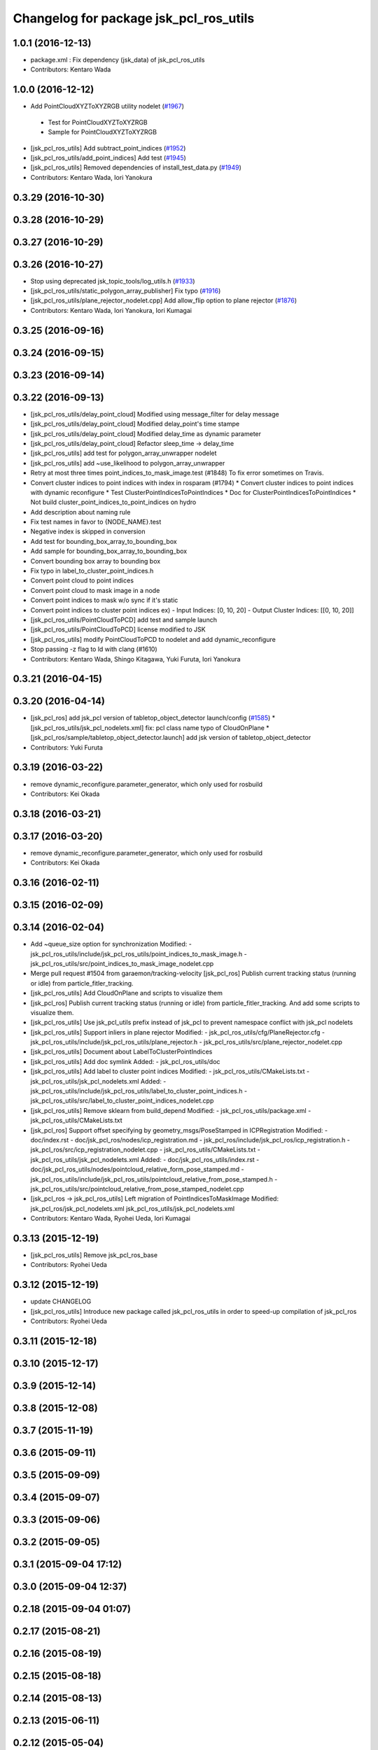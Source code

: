 ^^^^^^^^^^^^^^^^^^^^^^^^^^^^^^^^^^^^^^^
Changelog for package jsk_pcl_ros_utils
^^^^^^^^^^^^^^^^^^^^^^^^^^^^^^^^^^^^^^^

1.0.1 (2016-12-13)
------------------
* package.xml : Fix dependency (jsk_data) of jsk_pcl_ros_utils
* Contributors: Kentaro Wada

1.0.0 (2016-12-12)
------------------
* Add PointCloudXYZToXYZRGB utility nodelet (`#1967 <https://github.com/jsk-ros-pkg/jsk_recognition/issues/1967>`_)
 * Test for PointCloudXYZToXYZRGB
 * Sample for PointCloudXYZToXYZRGB
* [jsk_pcl_ros_utils] Add subtract_point_indices (`#1952 <https://github.com/jsk-ros-pkg/jsk_recognition/issues/1952>`_)
* [jsk_pcl_ros_utils/add_point_indices] Add test  (`#1945 <https://github.com/jsk-ros-pkg/jsk_recognition/issues/1945>`_)
* [jsk_pcl_ros_utils] Removed dependencies of install_test_data.py (`#1949 <https://github.com/jsk-ros-pkg/jsk_recognition/issues/1949>`_)
* Contributors: Kentaro Wada, Iori Yanokura

0.3.29 (2016-10-30)
-------------------

0.3.28 (2016-10-29)
-------------------

0.3.27 (2016-10-29)
-------------------

0.3.26 (2016-10-27)
-------------------
* Stop using deprecated jsk_topic_tools/log_utils.h (`#1933 <https://github.com/jsk-ros-pkg/jsk_recognition/issues/1933>`_)
* [jsk_pcl_ros_utils/static_polygon_array_publisher] Fix typo (`#1916 <https://github.com/jsk-ros-pkg/jsk_recognition/issues/1916>`_)
* [jsk_pcl_ros_utils/plane_rejector_nodelet.cpp] Add allow_flip option to plane rejector (`#1876 <https://github.com/jsk-ros-pkg/jsk_recognition/issues/1886>`_)
* Contributors: Kentaro Wada, Iori Yanokura, Iori Kumagai

0.3.25 (2016-09-16)
-------------------

0.3.24 (2016-09-15)
-------------------

0.3.23 (2016-09-14)
-------------------

0.3.22 (2016-09-13)
-------------------
* [jsk_pcl_ros_utils/delay_point_cloud] Modified using message_filter for delay message
* [jsk_pcl_ros_utils/delay_point_cloud] Modified delay_point's time stampe
* [jsk_pcl_ros_utils/delay_point_cloud] Modified delay_time as dynamic parameter
* [jsk_pcl_ros_utils/delay_point_cloud] Refactor sleep_time -> delay_time
* [jsk_pcl_ros_utils] add test for polygon_array_unwrapper nodelet
* [jsk_pcl_ros_utils] add ~use_likelihood to polygon_array_unwrapper
* Retry at most three times point_indices_to_mask_image.test (#1848)
  To fix error sometimes on Travis.
* Convert cluster indices to point indices with index in rosparam (#1794)
  * Convert cluster indices to point indices with dynamic reconfigure
  * Test ClusterPointIndicesToPointIndices
  * Doc for ClusterPointIndicesToPointIndices
  * Not build cluster_point_indices_to_point_indices on hydro
* Add description about naming rule
* Fix test names in favor to {NODE_NAME}.test
* Negative index is skipped in conversion
* Add test for bounding_box_array_to_bounding_box
* Add sample for bounding_box_array_to_bounding_box
* Convert bounding box array to bounding box
* Fix typo in label_to_cluster_point_indices.h
* Convert point cloud to point indices
* Convert point cloud to mask image in a node
* Convert point indices to mask w/o sync if it's static
* Convert point indices to cluster point indices
  ex)
  - Input Indices: [0, 10, 20]
  - Output Cluster Indices: [[0, 10, 20]]
* [jsk_pcl_ros_utils/PointCloudToPCD] add test and sample launch
* [jsk_pcl_ros_utils/PointCloudToPCD] license modified to JSK
* [jsk_pcl_ros_utils] modify PointCloudToPCD to nodelet and add dynamic_reconfigure
* Stop passing -z flag to ld with clang (#1610)
* Contributors: Kentaro Wada, Shingo Kitagawa, Yuki Furuta, Iori Yanokura

0.3.21 (2016-04-15)
-------------------

0.3.20 (2016-04-14)
-------------------
* [jsk_pcl_ros] add jsk_pcl version of tabletop_object_detector launch/config (`#1585 <https://github.com/jsk-ros-pkg/jsk_recognition/issues/1585>`_)
  * [jsk_pcl_ros_utils/jsk_pcl_nodelets.xml] fix: pcl class name typo of CloudOnPlane
  * [jsk_pcl_ros/sample/tabletop_object_detector.launch] add jsk version of tabletop_object_detector
* Contributors: Yuki Furuta

0.3.19 (2016-03-22)
-------------------
* remove dynamic_reconfigure.parameter_generator, which only used for rosbuild
* Contributors: Kei Okada

0.3.18 (2016-03-21)
-------------------

0.3.17 (2016-03-20)
-------------------
* remove dynamic_reconfigure.parameter_generator, which only used for rosbuild
* Contributors: Kei Okada

0.3.16 (2016-02-11)
-------------------

0.3.15 (2016-02-09)
-------------------

0.3.14 (2016-02-04)
-------------------
* Add ~queue_size option for synchronization
  Modified:
  - jsk_pcl_ros_utils/include/jsk_pcl_ros_utils/point_indices_to_mask_image.h
  - jsk_pcl_ros_utils/src/point_indices_to_mask_image_nodelet.cpp
* Merge pull request #1504 from garaemon/tracking-velocity
  [jsk_pcl_ros] Publish current tracking status (running or idle) from     particle_fitler_tracking.
* [jsk_pcl_ros_utils] Add CloudOnPlane and scripts to visualize them
* [jsk_pcl_ros] Publish current tracking status (running or idle)
  from particle_fitler_tracking.
  And add some scripts to visualize them.
* [jsk_pcl_ros_utils] Use jsk_pcl_utils prefix instead of jsk_pcl to prevent namespace conflict with jsk_pcl nodelets
* [jsk_pcl_ros_utils] Support inliers in plane rejector
  Modified:
  - jsk_pcl_ros_utils/cfg/PlaneRejector.cfg
  - jsk_pcl_ros_utils/include/jsk_pcl_ros_utils/plane_rejector.h
  - jsk_pcl_ros_utils/src/plane_rejector_nodelet.cpp
* [jsk_pcl_ros_utils] Document about LabelToClusterPointIndices
* [jsk_pcl_ros_utils] Add doc symlink
  Added:
  - jsk_pcl_ros_utils/doc
* [jsk_pcl_ros_utils] Add label to cluster point indices
  Modified:
  - jsk_pcl_ros_utils/CMakeLists.txt
  - jsk_pcl_ros_utils/jsk_pcl_nodelets.xml
  Added:
  - jsk_pcl_ros_utils/include/jsk_pcl_ros_utils/label_to_cluster_point_indices.h
  - jsk_pcl_ros_utils/src/label_to_cluster_point_indices_nodelet.cpp
* [jsk_pcl_ros_utils] Remove sklearn from build_depend
  Modified:
  - jsk_pcl_ros_utils/package.xml
  - jsk_pcl_ros_utils/CMakeLists.txt
* [jsk_pcl_ros] Support offset specifying by geometry_msgs/PoseStamped in ICPRegistration
  Modified:
  - doc/index.rst
  - doc/jsk_pcl_ros/nodes/icp_registration.md
  - jsk_pcl_ros/include/jsk_pcl_ros/icp_registration.h
  - jsk_pcl_ros/src/icp_registration_nodelet.cpp
  - jsk_pcl_ros_utils/CMakeLists.txt
  - jsk_pcl_ros_utils/jsk_pcl_nodelets.xml
  Added:
  - doc/jsk_pcl_ros_utils/index.rst
  - doc/jsk_pcl_ros_utils/nodes/pointcloud_relative_form_pose_stamped.md
  - jsk_pcl_ros_utils/include/jsk_pcl_ros_utils/pointcloud_relative_from_pose_stamped.h
  - jsk_pcl_ros_utils/src/pointcloud_relative_from_pose_stamped_nodelet.cpp
* [jsk_pcl_ros -> jsk_pcl_ros_utils] Left migration of PointIndicesToMaskImage
  Modified:
  jsk_pcl_ros/jsk_pcl_nodelets.xml
  jsk_pcl_ros_utils/jsk_pcl_nodelets.xml
* Contributors: Kentaro Wada, Ryohei Ueda, Iori Kumagai

0.3.13 (2015-12-19)
-------------------
* [jsk_pcl_ros_utils] Remove jsk_pcl_ros_base
* Contributors: Ryohei Ueda

0.3.12 (2015-12-19)
-------------------
* update CHANGELOG
* [jsk_pcl_ros_utils] Introduce new package called jsk_pcl_ros_utils
  in order to speed-up compilation of jsk_pcl_ros
* Contributors: Ryohei Ueda

0.3.11 (2015-12-18)
-------------------

0.3.10 (2015-12-17)
-------------------

0.3.9 (2015-12-14)
------------------

0.3.8 (2015-12-08)
------------------

0.3.7 (2015-11-19)
------------------

0.3.6 (2015-09-11)
------------------

0.3.5 (2015-09-09)
------------------

0.3.4 (2015-09-07)
------------------

0.3.3 (2015-09-06)
------------------

0.3.2 (2015-09-05)
------------------

0.3.1 (2015-09-04 17:12)
------------------------

0.3.0 (2015-09-04 12:37)
------------------------

0.2.18 (2015-09-04 01:07)
-------------------------

0.2.17 (2015-08-21)
-------------------

0.2.16 (2015-08-19)
-------------------

0.2.15 (2015-08-18)
-------------------

0.2.14 (2015-08-13)
-------------------

0.2.13 (2015-06-11)
-------------------

0.2.12 (2015-05-04)
-------------------

0.2.11 (2015-04-13)
-------------------

0.2.10 (2015-04-09)
-------------------

0.2.9 (2015-03-29)
------------------

0.2.7 (2015-03-26)
------------------

0.2.6 (2015-03-25)
------------------

0.2.5 (2015-03-17)
------------------

0.2.4 (2015-03-08)
------------------

0.2.3 (2015-02-02)
------------------

0.2.2 (2015-01-30 19:29)
------------------------

0.2.1 (2015-01-30 00:35)
------------------------

0.2.0 (2015-01-29 12:20)
------------------------

0.1.34 (2015-01-29 11:53)
-------------------------

0.1.33 (2015-01-24)
-------------------

0.1.32 (2015-01-12)
-------------------

0.1.31 (2015-01-08)
-------------------

0.1.30 (2014-12-24 16:45)
-------------------------

0.1.29 (2014-12-24 12:43)
-------------------------

0.1.28 (2014-12-17)
-------------------

0.1.27 (2014-12-09)
-------------------

0.1.26 (2014-11-23)
-------------------

0.1.25 (2014-11-21)
-------------------

0.1.24 (2014-11-15)
-------------------

0.1.23 (2014-10-09)
-------------------

0.1.22 (2014-09-24)
-------------------

0.1.21 (2014-09-20)
-------------------

0.1.20 (2014-09-17)
-------------------

0.1.19 (2014-09-15)
-------------------

0.1.18 (2014-09-13)
-------------------

0.1.17 (2014-09-07)
-------------------

0.1.16 (2014-09-04)
-------------------

0.1.15 (2014-08-26)
-------------------

0.1.14 (2014-08-01)
-------------------

0.1.13 (2014-07-29)
-------------------

0.1.12 (2014-07-24)
-------------------

0.1.11 (2014-07-08)
-------------------

0.1.10 (2014-07-07)
-------------------

0.1.9 (2014-07-01)
------------------

0.1.8 (2014-06-29)
------------------

0.1.7 (2014-05-31)
------------------

0.1.6 (2014-05-30)
------------------

0.1.5 (2014-05-29)
------------------

0.1.4 (2014-04-25)
------------------

0.1.3 (2014-04-12)
------------------

0.1.2 (2014-04-11)
------------------

0.1.1 (2014-04-10)
------------------
